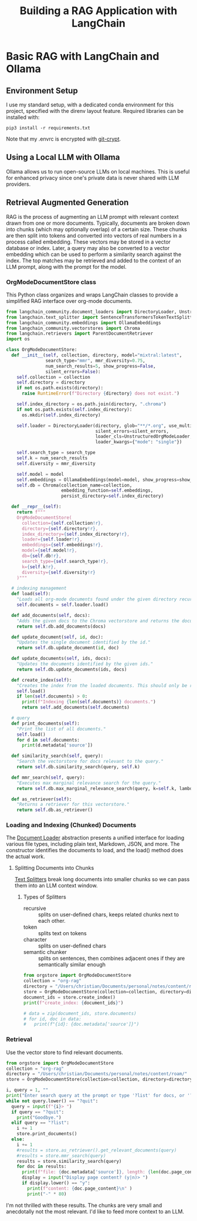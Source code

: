 #+TITLE: Building a RAG Application with LangChain
* Basic RAG with LangChain and Ollama
** Environment Setup
I use my standard setup, with a dedicated conda environment for this project,
specified with the direnv layout feature. Required libraries can be installed
with:

#+begin_src shell
pip3 install -r requirements.txt
#+end_src

Note that my .envrc is encrypted with [[https://www.agwa.name/projects/git-crypt/][git-crypt]].

** Using a Local LLM with Ollama
Ollama allows us to run open-source LLMs on local machines. This is useful for
enhanced privacy since one's private data is never shared with LLM providers.

** Retrieval Augmented Generation
RAG is the process of augmenting an LLM prompt with relevant context drawn from
one or more documents. Typically, documents are broken down into chunks (which
may optionally overlap) of a certain size. These chunks are then split into
tokens and converted into vectors of real numbers in a process called embedding.
These vectors may be stored in a vector database or index. Later, a query may
also be converted to a vector embedding which can be used to perform a
similarity search against the index. The top matches may be retrieved and added
to the context of an LLM prompt, along with the prompt for the model.

*** OrgModeDocumentStore class
This Python class organizes and wraps LangChain classes to provide a simplified
RAG interface over org-mode documents.

#+begin_src python :tangle orgstore.py
from langchain_community.document_loaders import DirectoryLoader, UnstructuredOrgModeLoader
from langchain.text_splitter import SentenceTransformersTokenTextSplitter
from langchain_community.embeddings import OllamaEmbeddings
from langchain_community.vectorstores import Chroma
from langchain.retrievers import ParentDocumentRetriever
import os

class OrgModeDocumentStore:
  def __init__(self, collection, directory, model="mixtral:latest",
               search_type="mmr", mmr_diversity=0.75,
               num_search_results=5, show_progress=False,
               silent_errors=False):
    self.collection = collection
    self.directory = directory
    if not os.path.exists(directory):
      raise RuntimeError(f"Directory {directory} does not exist.")

    self.index_directory = os.path.join(directory, ".chroma")
    if not os.path.exists(self.index_directory):
      os.mkdir(self.index_directory)

    self.loader = DirectoryLoader(directory, glob="**/*.org", use_multithreading=True,
                                  silent_errors=silent_errors,
                                  loader_cls=UnstructuredOrgModeLoader,
                                  loader_kwargs={"mode": "single"})

    self.search_type = search_type
    self.k = num_search_results
    self.diversity = mmr_diversity

    self.model = model
    self.embeddings = OllamaEmbeddings(model=model, show_progress=show_progress)
    self.db = Chroma(collection_name=collection,
                     embedding_function=self.embeddings,
                     persist_directory=self.index_directory)

  def __repr__(self):
    return f"""
    OrgModeDocumentStore(
      collection={self.collection!r},
      directory={self.directory!r},
      index_directory={self.index_directory!r},
      loader={self.loader!r},
      embeddings={self.embeddings!r},
      model={self.model!r},
      db={self.db!r},
      search_type={self.search_type!r},
      k={self.k!r},
      diversity={self.diversity!r}
    )"""

  # indexing management
  def load(self):
    "Loads all org-mode documents found under the given directory recursively."
    self.documents = self.loader.load()

  def add_documents(self, docs):
    "Adds the given docs to the Chroma vectorstore and returns the document ids."
    return self.db.add_documents(docs)

  def update_document(self, id, doc):
    "Updates the single document identified by the id."
    return self.db.update_document(id, doc)

  def update_documents(self, ids, docs):
    "Updates the documents identified by the given ids."
    return self.db.update_documents(ids, docs)

  def create_index(self):
    "Creates the index from the loaded documents. This should only be run once."
    self.load()
    if len(self.documents) > 0:
      print(f"Indexing {len(self.documents)} documents.")
      return self.add_documents(self.documents)

  # query
  def print_documents(self):
    "Print the list of all documents."
    self.load()
    for d in self.documents:
      print(d.metadata['source'])

  def similarity_search(self, query):
    "Search the vectorstore for docs relevant to the query."
    return self.db.similarity_search(query, self.k)

  def mmr_search(self, query):
    "Executes max marginal relevance search for the query."
    return self.db.max_marginal_relevance_search(query, k=self.k, lambda_mult=self.diversity)

  def as_retriever(self):
    "Returns a retriever for this vectorstore."
    return self.db.as_retriever()
#+end_src

*** Loading and Indexing (Chunked) Documents
The [[https://python.langchain.com/docs/modules/data_connection/document_loaders/][Document Loader]] abstraction presents a unified interface for loading various
file types, including plain text, Markdown, JSON, and more. The constructor
identifies the documents to load, and the load() method does the actual work.

**** Splitting Documents into Chunks
[[https://python.langchain.com/docs/modules/data_connection/document_transformers/][Text Splitters]] break long documents into smaller chunks so we can pass them into
an LLM context window.
***** Types of Splitters
- recursive :: splits on user-defined chars, keeps related chunks next to each
  other.
- token :: splits text on tokens
- character :: splits on user-defined chars
- semantic chunker :: splits on sentences, then combines adjacent ones if they
  are semantically similar enough

#+begin_src python :tangle index.py
from orgstore import OrgModeDocumentStore
collection = "org-rag"
directory = "/Users/christian/Documents/personal/notes/content/roam/"
store = OrgModeDocumentStore(collection=collection, directory=directory, show_progress=True)
document_ids = store.create_index()
print(f"create_index: {document_ids}")

# data = zip(document_ids, store.documents)
# for id, doc in data:
#   print(f"{id}: {doc.metadata['source']}")
#+end_src

*** Retrieval
Use the vector store to find relevant documents.
#+begin_src python :tangle retrieval.py
from orgstore import OrgModeDocumentStore
collection = "org-rag"
directory = "/Users/christian/Documents/personal/notes/content/roam/"
store = OrgModeDocumentStore(collection=collection, directory=directory, silent_errors=True)

i, query = 1, ""
print("Enter search query at the prompt or type '?list' for docs, or '?quit' to exit.\n")
while not query.lower() == "?quit":
  query = input(f"{i}> ")
  if query == "?quit":
    print("Goodbye.")
  elif query == "?list":
    i += 1
    store.print_documents()
  else:
    i += 1
    #results = store.as_retriever().get_relevant_documents(query)
    #results = store.mmr_search(query)
    results = store.similarity_search(query)
    for doc in results:
      print(f"file: {doc.metadata['source']}, length: {len(doc.page_content)}")
      display = input("Display page content? (y|n)> ")
      if display.lower() == "y":
        print(f"content: {doc.page_content}\n" )
        print("-" * 80)
#+end_src

I'm not thrilled with these results. The chunks are very small and anecdotally
not the most relevant. I'd like to feed more context to an LLM.

